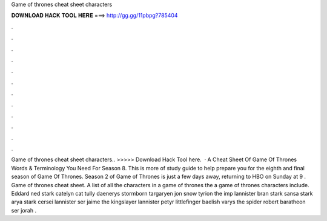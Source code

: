 Game of thrones cheat sheet characters

𝐃𝐎𝐖𝐍𝐋𝐎𝐀𝐃 𝐇𝐀𝐂𝐊 𝐓𝐎𝐎𝐋 𝐇𝐄𝐑𝐄 ===> http://gg.gg/11pbpg?785404

.

.

.

.

.

.

.

.

.

.

.

.

Game of thrones cheat sheet characters.. >>>>> Download Hack Tool here.  · A Cheat Sheet Of Game Of Thrones Words & Terminology You Need For Season 8. This is more of study guide to help prepare you for the eighth and final season of Game Of Thrones. Season 2 of Game of Thrones is just a few days away, returning to HBO on Sunday at 9 . Game of thrones cheat sheet. A list of all the characters in a game of thrones the a game of thrones characters include. Eddard ned stark catelyn cat tully daenerys stormborn targaryen jon snow tyrion the imp lannister bran stark sansa stark arya stark cersei lannister ser jaime the kingslayer lannister petyr littlefinger baelish varys the spider robert baratheon ser jorah .